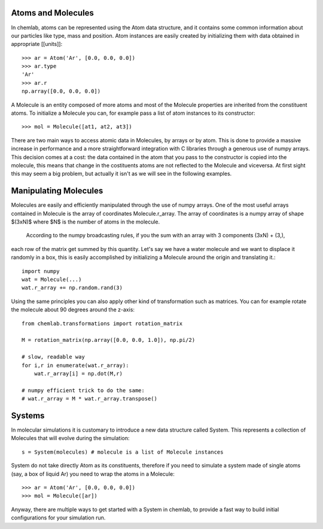 Atoms and Molecules
-------------------

In chemlab, atoms can be represented using the Atom data structure,
and it contains some common information about our particles like type, mass
and position. Atom instances are easily created by initializing them with data obtained in appropriate
[[units]]::

    >>> ar = Atom('Ar', [0.0, 0.0, 0.0])
    >>> ar.type
    'Ar'
    >>> ar.r
    np.array([0.0, 0.0, 0.0])

A Molecule is an entity composed of more atoms and most of the Molecule properties
are inherited from the constituent atoms. To initialize a Molecule you can, for example
pass a list of atom instances to its constructor::

    >>> mol = Molecule([at1, at2, at3])

There are two main ways to access atomic data in Molecules, by arrays or by atom.
This is done to provide a massive increase in performance and a more straightforward
integration with C libraries through a generous use of numpy arrays. This decision comes 
at a cost: the data contained in the atom that you pass to the constructor is copied 
into the molecule, this means that change in the costituents atoms are not reflected to
the Molecule and viceversa. At first sight this may seem a big problem, but actually it
isn't as we will see in the following examples.

Manipulating Molecules
----------------------

Molecules are easily and efficiently manipulated through the use of numpy arrays. One of the
most useful arrays contained in Molecule is the array of coordinates Molecule.r_array.
The array of coordinates is a numpy array of shape $(3xN)$ where $N$ is the number of atoms in the 
molecule.
 According to the numpy broadcasting rules, if you the sum with an array with 3 components (3xN) + (3,), 
each row of the matrix get summed by this quantity. Let's say we have a water molecule and we want to displace it randomly in a box, this is 
easily accomplished by initializing a Molecule around the origin and translating it.::

    import numpy
    wat = Molecule(...)
    wat.r_array += np.random.rand(3)

Using the same principles you can also apply other kind of transformation such as matrices. 
You can for example rotate the molecule about 90 degrees around the z-axis::

    from chemlab.transformations import rotation_matrix
    
    M = rotation_matrix(np.array([0.0, 0.0, 1.0]), np.pi/2)

    # slow, readable way
    for i,r in enumerate(wat.r_array):
        wat.r_array[i] = np.dot(M,r)

    # numpy efficient trick to do the same:
    # wat.r_array = M * wat.r_array.transpose()


Systems
-------

In molecular simulations it is customary to introduce a new data structure 
called System. This represents a collection of Molecules that will evolve 
during the simulation::

   s = System(molecules) # molecule is a list of Molecule instances

System do not take directly Atom as its constituents, therefore if you need to simulate
a system made of single atoms (say, a box of liquid Ar) you need to wrap the atoms in a 
Molecule::

   >>> ar = Atom('Ar', [0.0, 0.0, 0.0])
   >>> mol = Molecule([ar])

Anyway, there are multiple ways to get started with a System in chemlab, to provide a
fast way to build initial configurations for your simulation run.
